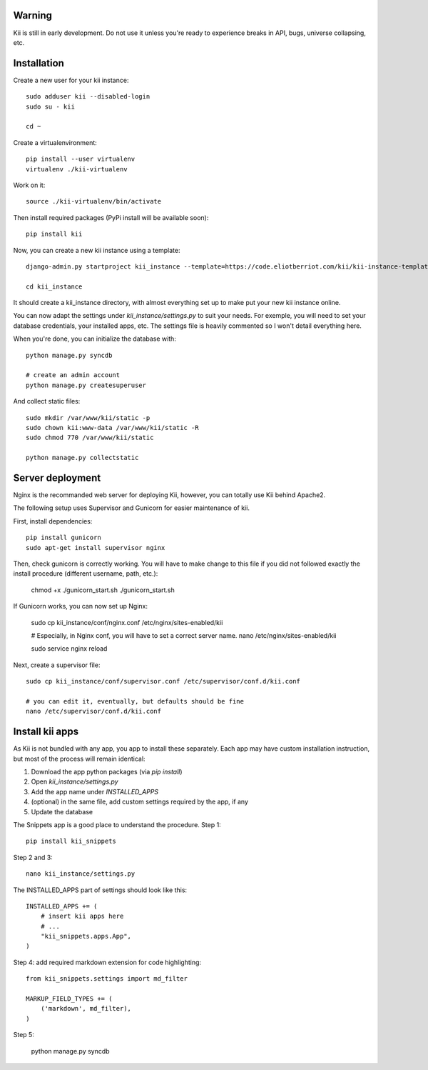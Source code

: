 Warning
#######

Kii is still in early development. Do not use it unless you're ready to experience breaks in API, bugs, universe collapsing, etc.


Installation
############

Create a new user for your kii instance::

    sudo adduser kii --disabled-login
    sudo su - kii

    cd ~

Create a virtualenvironment::

    pip install --user virtualenv
    virtualenv ./kii-virtualenv

Work on it::

    source ./kii-virtualenv/bin/activate

Then install required packages (PyPi install will be available soon)::

    pip install kii

Now, you can create a new kii instance using a template::

    django-admin.py startproject kii_instance --template=https://code.eliotberriot.com/kii/kii-instance-template/repository/archive.zip --extension=py,sh

    cd kii_instance

It should create a kii_instance directory, with almost everything set up to make put your new kii instance online.

You can now adapt the settings under `kii_instance/settings.py` to suit your needs. For exemple, you will need to set your database credentials, your installed apps, etc. The settings file is heavily commented so I won't detail everything here.

When you're done, you can initialize the database with::

    python manage.py syncdb

    # create an admin account
    python manage.py createsuperuser

And collect static files::

    sudo mkdir /var/www/kii/static -p
    sudo chown kii:www-data /var/www/kii/static -R
    sudo chmod 770 /var/www/kii/static

    python manage.py collectstatic


Server deployment
#################

Nginx is the recommanded web server for deploying Kii, however, you can totally use Kii behind Apache2.

The following setup uses Supervisor and Gunicorn for easier maintenance of kii.

First, install dependencies::

    pip install gunicorn
    sudo apt-get install supervisor nginx

Then, check gunicorn is correctly working. You will have to make change to this file if you did not followed exactly the install procedure (different username, path, etc.):

    chmod +x ./gunicorn_start.sh
    ./gunicorn_start.sh

If Gunicorn works, you can now set up Nginx:

    sudo cp kii_instance/conf/nginx.conf /etc/nginx/sites-enabled/kii

    # Especially, in Nginx conf, you will have to set a correct server name.
    nano /etc/nginx/sites-enabled/kii
    
    sudo service nginx reload



Next, create a supervisor file::

    sudo cp kii_instance/conf/supervisor.conf /etc/supervisor/conf.d/kii.conf

    # you can edit it, eventually, but defaults should be fine
    nano /etc/supervisor/conf.d/kii.conf




Install kii apps
################

As Kii is not bundled with any app, you app to install these separately. Each app may have custom installation instruction, but most of the process will remain identical:

1. Download the app python packages (via `pip install`)
2. Open `kii_instance/settings.py`
3. Add the app name under `INSTALLED_APPS`
4. (optional) in the same file, add custom settings required by the app, if any
5. Update the database

The Snippets app is a good place to understand the procedure. Step 1::

    pip install kii_snippets

Step 2 and 3::

    nano kii_instance/settings.py


The INSTALLED_APPS part of settings should look like this::

    INSTALLED_APPS += (
        # insert kii apps here
        # ...
        "kii_snippets.apps.App",
    )

Step 4: add required markdown extension for code highlighting::

    from kii_snippets.settings import md_filter

    MARKUP_FIELD_TYPES += (
        ('markdown', md_filter),
    )

Step 5:

    python manage.py syncdb






